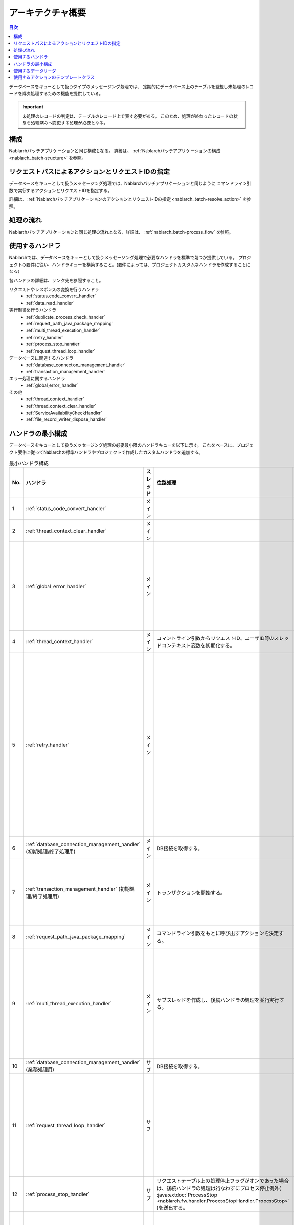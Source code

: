 アーキテクチャ概要
==============================
.. contents:: 目次
  :depth: 3
  :local:

データベースをキューとして扱うタイプのメッセージング処理では、
定期的にデータベース上のテーブルを監視し未処理のレコードを順次処理するための機能を提供している。

.. important::

  未処理のレコードの判定は、テーブルのレコード上で表す必要がある。
  このため、処理が終わったレコードの状態を処理済みへ変更する処理が必要となる。

構成
--------------------------------------------------
Nablarchバッチアプリケーションと同じ構成となる。
詳細は、 :ref:`Nablarchバッチアプリケーションの構成 <nablarch_batch-structure>` を参照。


リクエストパスによるアクションとリクエストIDの指定
--------------------------------------------------
データベースをキューとして扱うメッセージング処理では、Nablarchバッチアプリケーションと同じように
コマンドライン引数で実行するアクションとリクエストIDを指定する。

詳細は、 :ref:`NablarchバッチアプリケーションのアクションとリクエストIDの指定 <nablarch_batch-resolve_action>` を参照。

処理の流れ
------------------------------------------------------
Nablarchバッチアプリケーションと同じ処理の流れとなる。詳細は、 :ref:`nablarch_batch-process_flow` を参照。

使用するハンドラ
--------------------------------------------------------------------------
Nablarchでは、データベースをキューとして扱うメッセージング処理で必要なハンドラを標準で幾つか提供している。
プロジェクトの要件に従い、ハンドラキューを構築すること。(要件によっては、プロジェクトカスタムなハンドラを作成することになる)

各ハンドラの詳細は、リンク先を参照すること。

リクエストやレスポンスの変換を行うハンドラ
  * :ref:`status_code_convert_handler`
  * :ref:`data_read_handler`

実行制御を行うハンドラ
  * :ref:`duplicate_process_check_handler`
  * :ref:`request_path_java_package_mapping`
  * :ref:`multi_thread_execution_handler`
  * :ref:`retry_handler`
  * :ref:`process_stop_handler`
  * :ref:`request_thread_loop_handler`

データベースに関連するハンドラ
  * :ref:`database_connection_management_handler`
  * :ref:`transaction_management_handler`

エラー処理に関するハンドラ
  * :ref:`global_error_handler`

その他
  * :ref:`thread_context_handler`
  * :ref:`thread_context_clear_handler`
  * :ref:`ServiceAvailabilityCheckHandler`
  * :ref:`file_record_writer_dispose_handler`

ハンドラの最小構成
--------------------------------------------------
データベースをキューとして扱うメッセージング処理の必要最小限のハンドラキューを以下に示す。
これをベースに、プロジェクト要件に従ってNablarchの標準ハンドラやプロジェクトで作成したカスタムハンドラを追加する。

.. list-table:: 最小ハンドラ構成
  :header-rows: 1
  :class: white-space-normal
  :widths: 4,22,12,22,22,22

  * - No.
    - ハンドラ
    - スレッド
    - 往路処理
    - 復路処理
    - 例外処理

  * - 1
    - :ref:`status_code_convert_handler`
    - メイン
    -
    - ステータスコードをプロセス終了コードに変換する。
    -
    
  * - 2
    - :ref:`thread_context_clear_handler`
    - メイン
    - 
    - :ref:`thread_context_handler` でスレッドローカル上に設定した値を全て削除する。
    -

  * - 3
    - :ref:`global_error_handler`
    - メイン
    -
    -
    - 実行時例外、またはエラーの場合、ログ出力を行う。

  * - 4
    - :ref:`thread_context_handler`
    - メイン
    - コマンドライン引数からリクエストID、ユーザID等のスレッドコンテキスト変数を初期化する。
    -
    -

  * - 5
    - :ref:`retry_handler`
    - メイン
    -
    -
    - リトライ可能な実行時例外を捕捉し、かつリトライ上限に達していなければ後続のハンドラを再実行する。

  * - 6
    - :ref:`database_connection_management_handler`
      (初期処理/終了処理用)
    - メイン
    - DB接続を取得する。
    - DB接続を解放する。
    -

  * - 7
    - :ref:`transaction_management_handler`
      (初期処理/終了処理用)
    - メイン
    - トランザクションを開始する。
    - トランザクションをコミットする。
    - トランザクションをロールバックする。

  * - 8
    - :ref:`request_path_java_package_mapping`
    - メイン
    - コマンドライン引数をもとに呼び出すアクションを決定する。
    -
    -

  * - 9
    - :ref:`multi_thread_execution_handler`
    - メイン
    - サブスレッドを作成し、後続ハンドラの処理を並行実行する。
    - 全スレッドの正常終了まで待機する。
    - 処理中のスレッドが完了するまで待機し起因例外を再送出する。

  * - 10
    - :ref:`database_connection_management_handler`
      (業務処理用)
    - サブ
    - DB接続を取得する。
    - DB接続を解放する。
    -

  * - 11
    - :ref:`request_thread_loop_handler`
    - サブ
    -
    - 再度後続のハンドラに処理を委譲する。
    - 例外/エラーに応じたログ出力処理と再送出処理を行う。

  * - 12
    - :ref:`process_stop_handler`
    - サブ
    - リクエストテーブル上の処理停止フラグがオンであった場合は、後続ハンドラの処理は行なわずにプロセス停止例外(
      :java:extdoc:`ProcessStop <nablarch.fw.handler.ProcessStopHandler.ProcessStop>`
      )を送出する。
    -
    -

  * - 13
    - :ref:`data_read_handler`
    - サブ
    - データリーダを使用してレコードを1件読み込み、後続ハンドラの引数として渡す。
      また :ref:`実行時ID<log-execution_id>` を採番する。
    -
    - 読み込んだレコードをログ出力した後、元例外を再送出する。

  * - 14
    - :ref:`transaction_management_handler`
      (業務処理用)
    - サブ
    - トランザクションを開始する。
    - トランザクションをコミットする。
    - トランザクションをロールバックする。

.. _db_messaging_architecture-reader:

使用するデータリーダ
----------------------------------------------------------------------------------------------------
データベースをキューとして扱う場合には、以下のデータリーダを使用する。
:java:extdoc:`バッチ用のDatabaseRecordReader <nablarch.fw.reader.DatabaseRecordReader>` を使用した場合、
繰り返しテーブルを監視できないので注意すること。

* :java:extdoc:`DatabaseTableQueueReader <nablarch.fw.reader.DatabaseTableQueueReader>`

.. important::

  上記のリーダで要件を満たすことができず、プロジェクトでリーダを作成する場合は以下の点に注意して実装すること。

  * 対象データがなくなった場合でも、継続して対象データを監視できるようにすること
  * マルチススレッド環境下で使われる場合に、同一データを複数のスレッドで処理することがないようにすること

  なお、 :java:extdoc:`DatabaseTableQueueReader <nablarch.fw.reader.DatabaseTableQueueReader>` は、上記を満たすために以下の実装となっている

  * テーブルに未処理のデータが無くなった場合、再度検索用SQLを実行し未処理データを抽出する
  * 複数スレッドで同一データを処理することがないように、現在処理中のデータの識別子(主キーの値)を保持し、処理されていないデータを読み込んでいる


使用するアクションのテンプレートクラス
---------------------------------------------------------------------------------
データベースをキューとして扱う場合は、以下のテンプレートクラスを使用する。

* :java:extdoc:`BatchAction (汎用的なバッチアクション)<nablarch.fw.action.BatchAction>`

